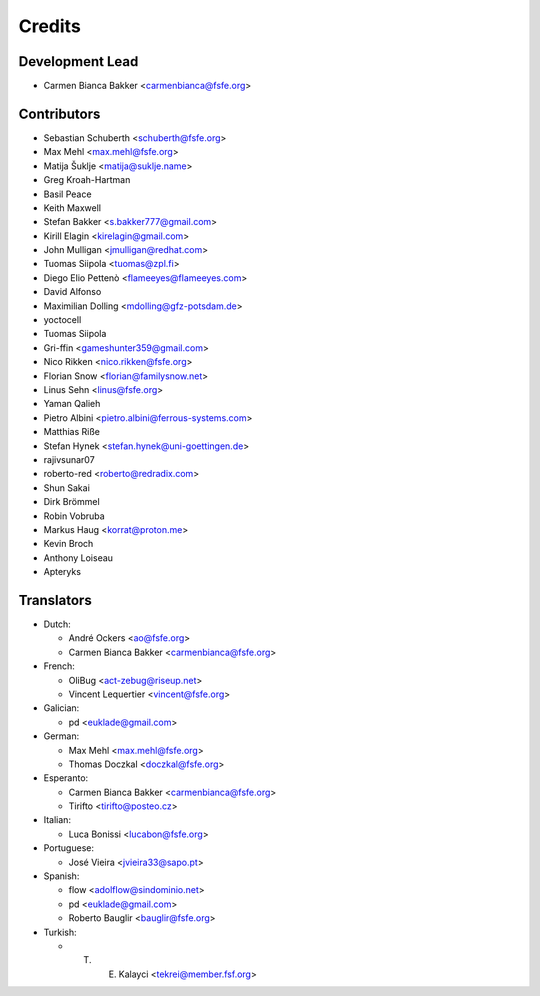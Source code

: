 ..
  SPDX-FileCopyrightText: 2017 Free Software Foundation Europe e.V. <https://fsfe.org>
  SPDX-FileCopyrightText: 2017 Sebastian Schuberth <schuberth@fsfe.org>

  SPDX-License-Identifier: CC-BY-SA-4.0

=======
Credits
=======

Development Lead
----------------

- Carmen Bianca Bakker <carmenbianca@fsfe.org>

Contributors
------------

- Sebastian Schuberth <schuberth@fsfe.org>
- Max Mehl <max.mehl@fsfe.org>
- Matija Šuklje <matija@suklje.name>
- Greg Kroah-Hartman
- Basil Peace
- Keith Maxwell
- Stefan Bakker <s.bakker777@gmail.com>
- Kirill Elagin <kirelagin@gmail.com>
- John Mulligan <jmulligan@redhat.com>
- Tuomas Siipola <tuomas@zpl.fi>
- Diego Elio Pettenò <flameeyes@flameeyes.com>
- David Alfonso
- Maximilian Dolling <mdolling@gfz-potsdam.de>
- yoctocell
- Tuomas Siipola
- Gri-ffin <gameshunter359@gmail.com>
- Nico Rikken <nico.rikken@fsfe.org>
- Florian Snow <florian@familysnow.net>
- Linus Sehn <linus@fsfe.org>
- Yaman Qalieh
- Pietro Albini <pietro.albini@ferrous-systems.com>
- Matthias Riße
- Stefan Hynek <stefan.hynek@uni-goettingen.de>
- rajivsunar07
- roberto-red <roberto@redradix.com>
- Shun Sakai
- Dirk Brömmel
- Robin Vobruba
- Markus Haug <korrat@proton.me>
- Kevin Broch
- Anthony Loiseau
- Apteryks

Translators
-----------

- Dutch:

  + André Ockers <ao@fsfe.org>
  + Carmen Bianca Bakker <carmenbianca@fsfe.org>

- French:

  + OliBug <act-zebug@riseup.net>
  + Vincent Lequertier <vincent@fsfe.org>

- Galician:

  + pd <euklade@gmail.com>

- German:

  + Max Mehl <max.mehl@fsfe.org>
  + Thomas Doczkal <doczkal@fsfe.org>

- Esperanto:

  + Carmen Bianca Bakker <carmenbianca@fsfe.org>
  + Tirifto <tirifto@posteo.cz>

- Italian:

  + Luca Bonissi <lucabon@fsfe.org>

- Portuguese:

  + José Vieira <jvieira33@sapo.pt>

- Spanish:

  + flow <adolflow@sindominio.net>
  + pd <euklade@gmail.com>
  + Roberto Bauglir <bauglir@fsfe.org>

- Turkish:

  + T. E. Kalayci <tekrei@member.fsf.org>

